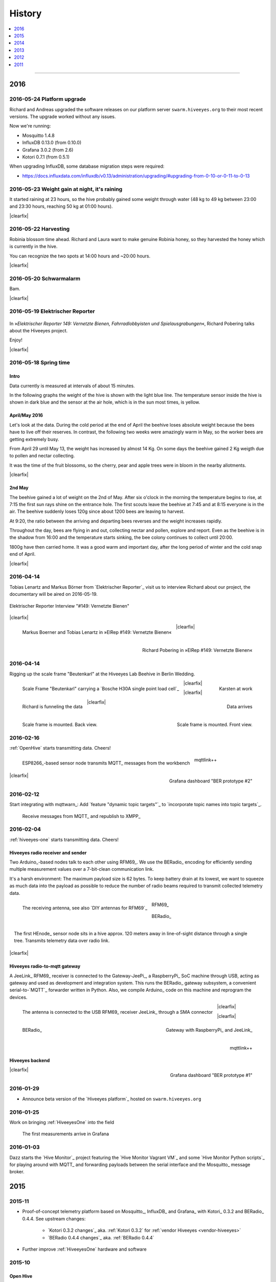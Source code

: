 #######
History
#######

.. contents::
   :local:
   :depth: 1

----

****
2016
****


2016-05-24 Platform upgrade
===========================
Richard and Andreas upgraded the software releases on our platform server
``swarm.hiveeyes.org`` to their most recent versions.
The upgrade worked without any issues.

Now we're running:

- Mosquitto 1.4.8
- InfluxDB 0.13.0 (from 0.10.0)
- Grafana 3.0.2 (from 2.6)
- Kotori 0.7.1 (from 0.5.1)

When upgrading InfluxDB, some database migration steps were required:

- https://docs.influxdata.com/influxdb/v0.13/administration/upgrading/#upgrading-from-0-10-or-0-11-to-0-13


2016-05-23 Weight gain at night, it's raining
=============================================
.. raw:: html

    <iframe src="https://swarm.hiveeyes.org/grafana/dashboard-solo/db/hiveeyes-lab-wedding?panelId=5&from=1464020765066&to=1464054310642" width="800" height="425" frameborder="0"></iframe>

.. container:: width-800

    It started raining at 23 hours, so the hive probably gained some weight through water
    (48 kg to 49 kg between 23:00 and 23:30 hours, reaching 50 kg at 01:00 hours).

|clearfix|


2016-05-22 Harvesting
=====================
.. raw:: html

    <iframe src="https://swarm.hiveeyes.org/grafana/dashboard-solo/db/hiveeyes-lab-wedding?panelId=5&from=1463906422908&to=1463948547357" width="800" height="425" frameborder="0"></iframe>

.. container:: width-800

    Robinia blossom time ahead. Richard and Laura want to make genuine
    Robinia honey, so they harvested the honey which is currently in the hive.

    You can recognize the two spots at 14:00 hours and ~20:00 hours.

|clearfix|


2016-05-20 Schwarmalarm
=======================
.. raw:: html

    <iframe src="https://swarm.hiveeyes.org/grafana/dashboard-solo/db/hiveeyes-lab-wedding?panelId=5&from=1463633560600&to=1463680184231" width="800" height="425" frameborder="0"></iframe>

.. container:: width-800

    Bam.

|clearfix|


2016-05-19 Elektrischer Reporter
================================

.. figure:: http://www.blinkenfilme.de/phase3/149/ER3_149-original.jpg
    :target: http://www.elektrischer-reporter.de/phase3/video/390/
    :alt: Elektrischer Reporter 149: Vernetzte Bienen, Fahrradlobbyisten und Spielausgrabungen
    :width: 800px

.. container:: width-800

    In »*Elektrischer Reporter 149: Vernetzte Bienen, Fahrradlobbyisten und Spielausgrabungen*«,
    Richard Pobering talks about the Hiveeyes project.

    Enjoy!

|clearfix|


2016-05-18 Spring time
======================

Intro
-----
Data currently is measured at intervals of about 15 minutes.

In the following graphs the weight of the hive is shown with the light blue line.
The temperature sensor inside the hive is shown in dark blue and
the sensor at the air hole, which is in the sun most times, is yellow.


April/May 2016
--------------
.. raw:: html

    <iframe src="https://swarm.hiveeyes.org/grafana/dashboard-solo/db/hiveeyes-lab-wedding?panelId=5&from=1461013134375&to=1463588387784" width="800" height="425" frameborder="0"></iframe>

.. container:: width-800

    Let's look at the data. During the cold period at the end of April the beehive loses absolute weight
    because the bees have to live off their reserves. In contrast, the following two weeks were amazingly warm in May,
    so the worker bees are getting extremely busy.

    From April 29 until May 13, the weight has increased by almost 14 Kg.
    On some days the beehive gained 2 Kg weigth due to pollen and nectar collecting.

    It was the time of the fruit blossoms, so the cherry, pear and apple trees were in bloom in the nearby allotments.

|clearfix|


2nd May
-------
.. raw:: html

    <iframe src="https://swarm.hiveeyes.org/grafana/dashboard-solo/db/hiveeyes-lab-wedding?panelId=5&from=1462023385549&to=1462248704801" width="800" height="425" frameborder="0"></iframe>

.. container:: width-800

    The beehive gained a lot of weight on the 2nd of May. After six o'clock in the morning
    the temperature begins to rise, at 7:15 the first sun rays shine on the entrance hole.
    The first scouts leave the beehive at 7:45 and at 8:15 everyone is in the air.
    The beehive suddenly loses 120g since about 1200 bees are leaving to harvest.

    At 9:20, the ratio between the arriving and departing bees reverses and the weight increases rapidly.

    Throughout the day, bees are flying in and out, collecting nectar and pollen, explore and report.
    Even as the beehive is in the shadow from 16:00 and the temperature starts sinking,
    the bee colony continues to collect until 20:00.

    1800g have then carried home. It was a good warm and important day, after the long period of winter
    and the cold snap end of April.

|clearfix|


.. _history-2016-04-14:

2016-04-14
==========
Tobias Lenartz and Markus Börner from `Elektrischer Reporter`_
visit us to interview Richard about our project,
the documentary will be aired on 2016-05-19.

.. figure:: https://ptrace.hiveeyes.org/2016-05-25_ElRep%20-%2001%20-%20Interview.jpg
    :alt: Elektrischer Reporter Interview "#149: Vernetzte Bienen"
    :width: 400px
    :align: center

    Elektrischer Reporter Interview "#149: Vernetzte Bienen"

|clearfix|

.. figure:: https://ptrace.hiveeyes.org/2016-05-25_ElRep%20-%2002%20-%20Tobias%20Lenartz%2C%20Markus%20Boerner.jpg
    :alt: Elektrischer Reporter "#149: Vernetzte Bienen": Tobias Lenartz, Markus Boerner
    :width: 400px
    :align: left
    :figclass: caption-regular

    Markus Boerner and Tobias Lenartz in »ElRep #149: Vernetzte Bienen«

.. figure:: https://ptrace.hiveeyes.org/2016-05-25_ElRep%20-%2003%20-%20Richard%20Pobering.jpg
    :alt: Elektrischer Reporter "#149: Vernetzte Bienen": Richard Pobering
    :width: 400px
    :align: right
    :figclass: caption-regular

    Richard Pobering in »ElRep #149: Vernetzte Bienen«

|clearfix|


2016-04-14
==========
Rigging up the scale frame "Beutenkarl" at the Hiveeyes Lab Beehive in Berlin Wedding.

.. figure:: https://ptrace.hiveeyes.org/2016-05-25_Scale%20Frame%20-%2001%20-%20Beutenkarl.jpg
    :alt: Scale Frame "Beutenkarl"
    :width: 400px
    :figclass: caption-narrow
    :align: left

    Scale Frame "Beutenkarl" carrying a `Bosche H30A single point load cell`_

.. figure:: https://ptrace.hiveeyes.org/2016-05-25_Scale%20Frame%20-%2002%20-%20Rigging.jpg
    :alt: Karsten at work
    :width: 400px
    :figclass: caption-narrow
    :align: right

    Karsten at work

|clearfix|

.. figure:: https://ptrace.hiveeyes.org/2016-05-25_Scale%20Frame%20-%2003%20-%20Rigging.jpg
    :alt: Richard is funneling the data
    :width: 400px
    :figclass: caption-narrow
    :align: left

    Richard is funneling the data

.. figure:: https://ptrace.hiveeyes.org/2016-05-25_Scale%20Frame%20-%2004%20-%20Data.jpg
    :alt: Data arrives
    :width: 400px
    :figclass: caption-narrow
    :align: right

    Data arrives

|clearfix|

.. figure:: https://ptrace.hiveeyes.org/2016-05-25_Scale%20Frame%20-%2005%20-%20Ready%2C%20Back.jpg
    :alt: Scale frame is mounted. Back view.
    :width: 400px
    :figclass: caption-narrow
    :align: left

    Scale frame is mounted. Back view.

.. figure:: https://ptrace.hiveeyes.org/2016-05-25_Scale%20Frame%20-%2006%20-%20Ready%2C%20Front.jpg
    :alt: Scale frame is mounted. Front view.
    :width: 400px
    :figclass: caption-narrow
    :align: right

    Scale frame is mounted. Front view.

|clearfix|


2016-02-16
==========
:ref:`OpenHive` starts transmitting data. Cheers!

.. figure:: https://scontent-frt3-1.xx.fbcdn.net/v/t1.0-9/12647035_10205861763442966_6589427078704744972_n.jpg?oh=ad00e82e9144d02b0a253905e4b739d5&oe=57E3B918
    :target: https://www.facebook.com/photo.php?fbid=10205861763442966&set=pb.1224510416.-2207520000.1454976667.&type=3&theater
    :alt: Open Hive ESP8266
    :width: 330px
    :figclass: caption-narrow
    :align: left

    ESP8266_-based sensor node transmits MQTT_ messages from the workbench

.. figure:: _static/img/kotori-logo.png
    :target: Kotori_
    :alt: Kotori
    :width: 75px
    :figclass: vertical-align-middle caption-center

    mqttlink++

.. figure:: https://ptrace.hiveeyes.org/2016-02-16_grafana-ber-prototype-2.jpeg
    :target: https://swarm.hiveeyes.org/grafana/dashboard/snapshot/b87pjWd80DfENQXBa4JzTT5mSUt83Tsd
    :alt: Open Hive Grafana dashboard
    :width: 330px
    :align: right

    Grafana dashboard "BER prototype #2"

|clearfix|

.. todo::

    Get some pictures from the ESP8266_ actually transmitting telemetry data here.
    Write some lines about the past and current setups at :ref:`OpenHive`.


2016-02-12
==========
Start integrating with mqttwarn_: Add `feature "dynamic topic targets"`_ to `incorporate topic names into topic targets`_.

.. figure:: https://ptrace.hiveeyes.org/2016-02-12_hiveeyes-notification-xmpp.jpg
    :alt: xmpp messages from mqttwarn
    :width: 800px

    Receive messages from MQTT_ and republish to XMPP_



.. _history-2016-02-04:

2016-02-04
==========
:ref:`hiveeyes-one` starts transmitting data. Cheers!

Hiveeyes radio receiver and sender
----------------------------------
Two Arduino_-based nodes talk to each other using RFM69_.
We use the BERadio_ encoding for efficiently sending multiple
measurement values over a 7-bit-clean communication link.

It's a harsh environment: The maximum payload size is 62 bytes.
To keep battery drain at its lowest, we want to squeeze as much
data into the payload as possible to reduce the number of radio
beams required to transmit collected telemetry data.

.. figure:: https://hiveeyes.org/raw-attachment/blog/einsiedlerkrebs-2015/10/14/Antenna/BiQuad.jpg
    :target: `DIY antennas for RFM69`_
    :alt: hiveeyes-one receiver
    :figclass: caption-narrow rotated
    :width: 350px
    :class: rotate-right
    :align: left

    The receiving antenna, see also `DIY antennas for RFM69`_

.. from: http://all-free-download.com/free-vector/download/antenna_and_radio_waves_clip_art_9501.html
.. figure:: _static/img/radio-waves.svg
    :target: RFM69_
    :width: 75px
    :figclass: vertical-align-middle caption-center

    RFM69_

    .. figure:: _static/img/beradio-logo.png
        :target: BERadio_
        :width: 75px
        :figclass: vertical-align-middle caption-center

        BERadio_

.. figure:: https://hiveeyes.org/raw-attachment/blog/einsiedlerkrebs-2015/10/14/Antenna/Distanz.jpg
    :target: `DIY antennas for RFM69`_
    :alt: hiveeyes-one sender
    :figclass: caption-narrow
    :width: 350px
    :align: right

    The first HEnode_ sensor node sits in a hive approx. 120 meters away
    in line-of-sight distance through a single tree. Transmits telemetry
    data over radio link.

|clearfix|


Hiveeyes radio-to-mqtt gateway
------------------------------
A JeeLink_ RFM69_ receiver is connected to the Gateway-JeePi_, a RaspberryPi_ SoC machine through USB,
acting as gateway and used as development and integration system.
This runs the BERadio_ gateway subsystem, a convenient serial-to-`MQTT`_ forwarder written in Python.
Also, we compile Arduino_ code on this machine and reprogram the devices.

.. figure:: https://hiveeyes.org/raw-attachment/blog/einsiedlerkrebs-2015/10/14/Antenna/Jeelink%2BSMA.jpg
    :target: `DIY antennas for RFM69`_
    :alt: hiveeyes-one receiver
    :width: 350px
    :figclass: caption-narrow
    :align: left

    The antenna is connected to the USB RFM69_ receiver JeeLink_ through a SMA connector

.. figure:: https://hiveeyes.org/raw-attachment/blog/einsiedlerkrebs-2015/10/14/Antenna/GatewayRPI-Jeelink.jpg
    :target: `DIY antennas for RFM69`_
    :alt: Gateway with RaspberryPi and JeeLink
    :width: 350px
    :figclass: caption-narrow
    :align: right

    Gateway with RaspberryPi_ and JeeLink_

|clearfix|


.. container:: container-center narrow

    .. figure:: _static/img/beradio-logo.png
        :target: BERadio_
        :width: 75px
        :align: left

        BERadio_

    .. figure:: _static/img/kotori-logo.png
        :target: Kotori_
        :alt: Kotori
        :width: 75px
        :align: right

        mqttlink++

|clearfix|


Hiveeyes backend
----------------

.. todo:: GraphViz_ flow graphs for giving insight into the communication paths between these components

.. figure:: https://ptrace.hiveeyes.org/2016-02-04_grafana-ber-prototype-1.jpeg
    :target: https://swarm.hiveeyes.org/grafana/dashboard/snapshot/Z9QBKYitgiOq53lrySWkbOSyWUk9rc92
    :alt: hiveeyes-one dashboard
    :width: 400px
    :align: right

    Grafana dashboard "BER prototype #1"

|clearfix|


2016-01-29
==========
- Announce beta version of the `Hiveeyes platform`_ hosted on ``swarm.hiveeyes.org``


2016-01-25
==========
Work on bringing :ref:`HiveeyesOne` into the field

.. figure:: https://ptrace.hiveeyes.org/2016-01-25_first-measurements-in-grafana.jpg
    :alt: hiveeyes-one: first measurements in grafana
    :width: 600px

    The first measurements arrive in Grafana


2016-01-03
==========
Dazz starts the `Hive Monitor`_ project featuring the `Hive Monitor Vagrant VM`_
and some `Hive Monitor Python scripts`_ for playing around with MQTT_ and forwarding
payloads between the serial interface and the Mosquitto_ message broker.


****
2015
****


2015-11
=======
- Proof-of-concept telemetry platform based on Mosquitto_, InfluxDB_ and Grafana_
  with Kotori_ 0.3.2 and BERadio_ 0.4.4. See upstream changes:

    - `Kotori 0.3.2 changes`_ aka. :ref:`Kotori 0.3.2` for :ref:`vendor Hiveeyes <vendor-hiveeyes>`
    - `BERadio 0.4.4 changes`_ aka. :ref:`BERadio 0.4.4`

- Further improve :ref:`HiveeyesOne` hardware and software


2015-10
=======

Open Hive
---------
- `Open Hive`_ is at the `Maker Faire Berlin`_ from 2015-10-03 to 2015-10-05.
  Donald Bell covered Clemens' "Open Hive" project in his summary `Maker Faire Berlin 2015`_:

    .. figure:: https://ptrace.hiveeyes.org/2016-05-25_openhive-maker-faire-berlin-2015-article.png
        :alt: Open Hive at Maker Faire Berlin 2015
        :target: `Maker Faire Berlin 2015`_
        :figclass: caption-large
        :width: 679px

        Open Hive at Maker Faire Berlin 2015.
        Excerpt from the article «The Very First Maker Faire Berlin Doesn’t Miss a Beat«
        published in `Make magazine`_ by Donald Bell, October 5, 2015.

- :ref:`Open Hive temperature array` prototype

    .. figure:: https://ptrace.hiveeyes.org/2016-05-25_openhive-temperature-array.jpg
        :alt: Open Hive temperature array prototype
        :width: 800px

        Open Hive temperature array, prototype left with PCB, right with ribbon cable

Hiveeyes
--------
- Continue working on :ref:`HiveeyesOne`

- Build upon `serial-to-mqtt`_ by `Andy Piper`_ and `Didier Donsez`_ and iterate into

    - the :ref:`beradio-spec`, an efficient transport protocol for radio link communication.
      Throws Bencode_ into the mix of the constrained environment of RFM69_ with Moteino_.
    - the BERadio_ Python library, for forwarding payloads between
      a JeeLink_ receiving data via RFM69_ on a serial interface
      of a RaspberryPi_ and the MQTT_ message broker Mosquitto_.

- Investigate SPI-Flash & Dualoptiboot for over-the-air programming


2015-08
=======
- Hacking on Hiveeyes at the `Chaos Communication Camp 2015`_ from 2015-08-13 to 2015-08-17 in Mildenberg
- Baby steps for BERadio_, first steps with Bencode_ on Arduino_


2015-07
=======
:ref:`openhive-seeeduino-stalker` prototype, see also `Open Hive Shields`_

.. figure:: https://scontent-frt3-1.xx.fbcdn.net/t31.0-8/11143664_10204755930037822_8992406508094252562_o.jpg
    :target: `Open Hive Shields`_
    :alt: Open Hive Seeeduino Stalker
    :width: 400px
    :align: left

    Open Hive Seeeduino Stalker

.. figure:: https://ptrace.hiveeyes.org/2016-05-25_openhive-seeeduino-stalker-kit-top.jpg
    :alt: Open Hive Seeeduino Stalker Kit
    :width: 400px
    :align: right
    :figclass: caption-narrow

    Open Hive Seeeduino Stalker Kit

|clearfix|


2015-04
=======
- Setup ``elbanco.hiveeyes.org`` as an integration server, we are running Debian 8.3 (jessie)

Open Hive Bee Scale
-------------------
The `Open Hive Bee Scale`_ is a low-cost load cell platform (prototype II)

.. figure:: https://scontent-frt3-1.xx.fbcdn.net/hphotos-xaf1/v/t1.0-0/p206x206/11188491_10204255677331817_1170125921095812284_n.jpg?oh=e86eff2ce77a3dfc2659cf7c29b438a2&oe=5755CAF2
    :target: `Open Hive Bee Scale`_
    :alt: Open Hive Bee Scale
    :width: 400px


2015-02
=======
- Start research on `MQTT-SN`_ with `MQTT-SN-Arduino`_ library

2015-01
=======
- Spin up Trac_ instance as a `Wiki of the Hiveeyes project <Hiveeyes project_>`_

`Open Hive`_ load cell platform (prototype I)

.. figure:: https://scontent-frt3-1.xx.fbcdn.net/hphotos-prn2/v/t1.0-0/p206x206/1558384_10201453236632551_648198296_n.jpg?oh=4efa966bf4c5d966bb627ba9d795e659&oe=5757B42C
    :target: `CNC Machining Workshop`_
    :alt: Open Hive CNC Machining Workshop
    :width: 400px

    `CNC Machining Workshop`_  at `FabLab Berlin`_

- News from Markus:
  http://www.euse.de/wp/blog/2015/01/bienenwaage-reloaded/


****
2014
****

2014-12
=======
- Start the mailing list "hiveeyes-devs ät ideensyndikat.org"
- Register domain "hiveeyes.org"


2014-11
=======
- Start working on a sensor node network based on Felix Rusu's LowPowerLab_ RFM12B_/RFM69_ libraries.

.. figure:: https://hiveeyes.org/raw-attachment/blog/rfm12b%20soldering/IMG_20141130_230212.jpg
    :target: `RFM Breakout-Board soldering`_
    :alt: Two nodes transmitting via RFM12B
    :width: 400px
    :align: left

    Two nodes transmitting via RFM12B_

.. figure:: https://hiveeyes.org/raw-attachment/blog/rfm12b%20soldering/IMG_20141130_230359.jpg
    :target: `RFM Breakout-Board soldering`_
    :alt: The first characters transmitted
    :width: 400px
    :align: right

    The first characters transmitted

|clearfix|

- News from Markus:
  http://www.euse.de/wp/blog/2014/11/voltaic-solar-charger-in-action/


2014-10
=======
- Start ...

    - organizing regular get-togethers
    - hardware evaluation and prototyping
    - architecture, concept and design


2014-09
=======
- `Workshop digitales Bienenmonitoring`_ at `mauergarten e.V.`_ on 2014-09-21


2014-04
=======
- Markus Euskirchen und Clemens Gruber bauen eine elektronische Bienenwaage:

    - http://www.euse.de/wp/blog/2014/04/durchbruch-bienenwaage/
    - http://www.euse.de/wp/blog/2014/06/bienenwaage-testbetrieb/
    - http://www.euse.de/wp/blog/2014/07/bienenstockwaage-wireless/

        .. figure:: https://www.euse.de/wp/wp-content/uploads/2014/07/p1050109.jpg
            :alt: Open Bee Hive Scale Wireless
            :width: 400px
            :figclass: caption-narrow

            Open Bee Hive Scale Wireless based on the `RedFly-Shield`_ from `Watterott`_.

    - http://www.euse.de/wp/blog/2014/07/bienenwaage-todo-2/
    - Bee Hive Scale Graph: http://www.euse.de/honig/beescale/graph.php
    - All articles: http://www.euse.de/wp/blog/tag/bienenwaage/

- Clemens Gruber starts the `Open Hive`_ open source beehive monitoring project
- Dazz starts collecting information about building an apidoctor: https://gist.github.com/dazz/11309904


2014-01
=======
Open Hive :ref:`openhive-cnc-machining-workshop-2014`

.. figure:: https://ptrace.hiveeyes.org/2016-05-25_openhive-beescale-2014-D.jpg
    :width: 400px
    :align: left

.. figure:: https://ptrace.hiveeyes.org/2016-05-25_openhive-beescale-2014-E.jpg
    :width: 400px
    :align: right

|clearfix|

****
2013
****

2013-07
=======
.. raw:: html

    <iframe src="https://player.vimeo.com/video/69973637?color=c9ff23&byline=0&portrait=0" width="800" height="450" frameborder="0" webkitallowfullscreen mozallowfullscreen allowfullscreen></iframe>

.. container:: width-800

    `Pre-Work Talk #7 -- Bees <https://vimeo.com/69973637>`_ from `IXDS <https://vimeo.com/user17912812>`_.

    In his talk "Bees Dance" Tim Landgraf reveals how robotics are involved with bees,
    Yair Kira presents his project "Bees Armchair" and beekeeper Clemens Gruber shares
    how he gets insights from his beehive through computer based monitoring in the
    "Open Hive" project. Clemens starts talking at 26:00.

    Enjoy!

|clearfix|


2013-06
=======

.. figure:: https://ptrace.hiveeyes.org/2016-05-24_openhive-prototype-sound_2013-06.png
    :target: http://open-hive.org/prototype-sound_2013-06/
    :alt: Open Hive Sound prototype
    :width: 800px

    `Result Dataset 2013/06 Day 08-17 <http://open-hive.org/prototype-sound_2013-06/>`_ from Clemens
    Gruber of Open Hive displaying different hive temperatures, humidity, brightness, pressure and audio fft.


****
2012
****

2012-07
=======
- The canonical Arduino Forum thread `Measuring the weight of a beehive <http://forum.arduino.cc/index.php?topic=113534.0>`_
- News from Markus: http://www.euse.de/wp/blog/2012/07/ulengewicht/

2012-05
=======
News from Markus:

- http://www.euse.de/wp/blog/2012/03/solarladegerat-fertig/
- http://www.euse.de/wp/blog/2012/05/bienengewicht/


****
2011
****
Markus Euskirchen starts the project „Bienenkisten-Monitoring“.

- http://www.euse.de/wp/blog/2011/12/lauschen-statt-wiegen/
- http://www.euse.de/wp/blog/2011/12/teileliste/

